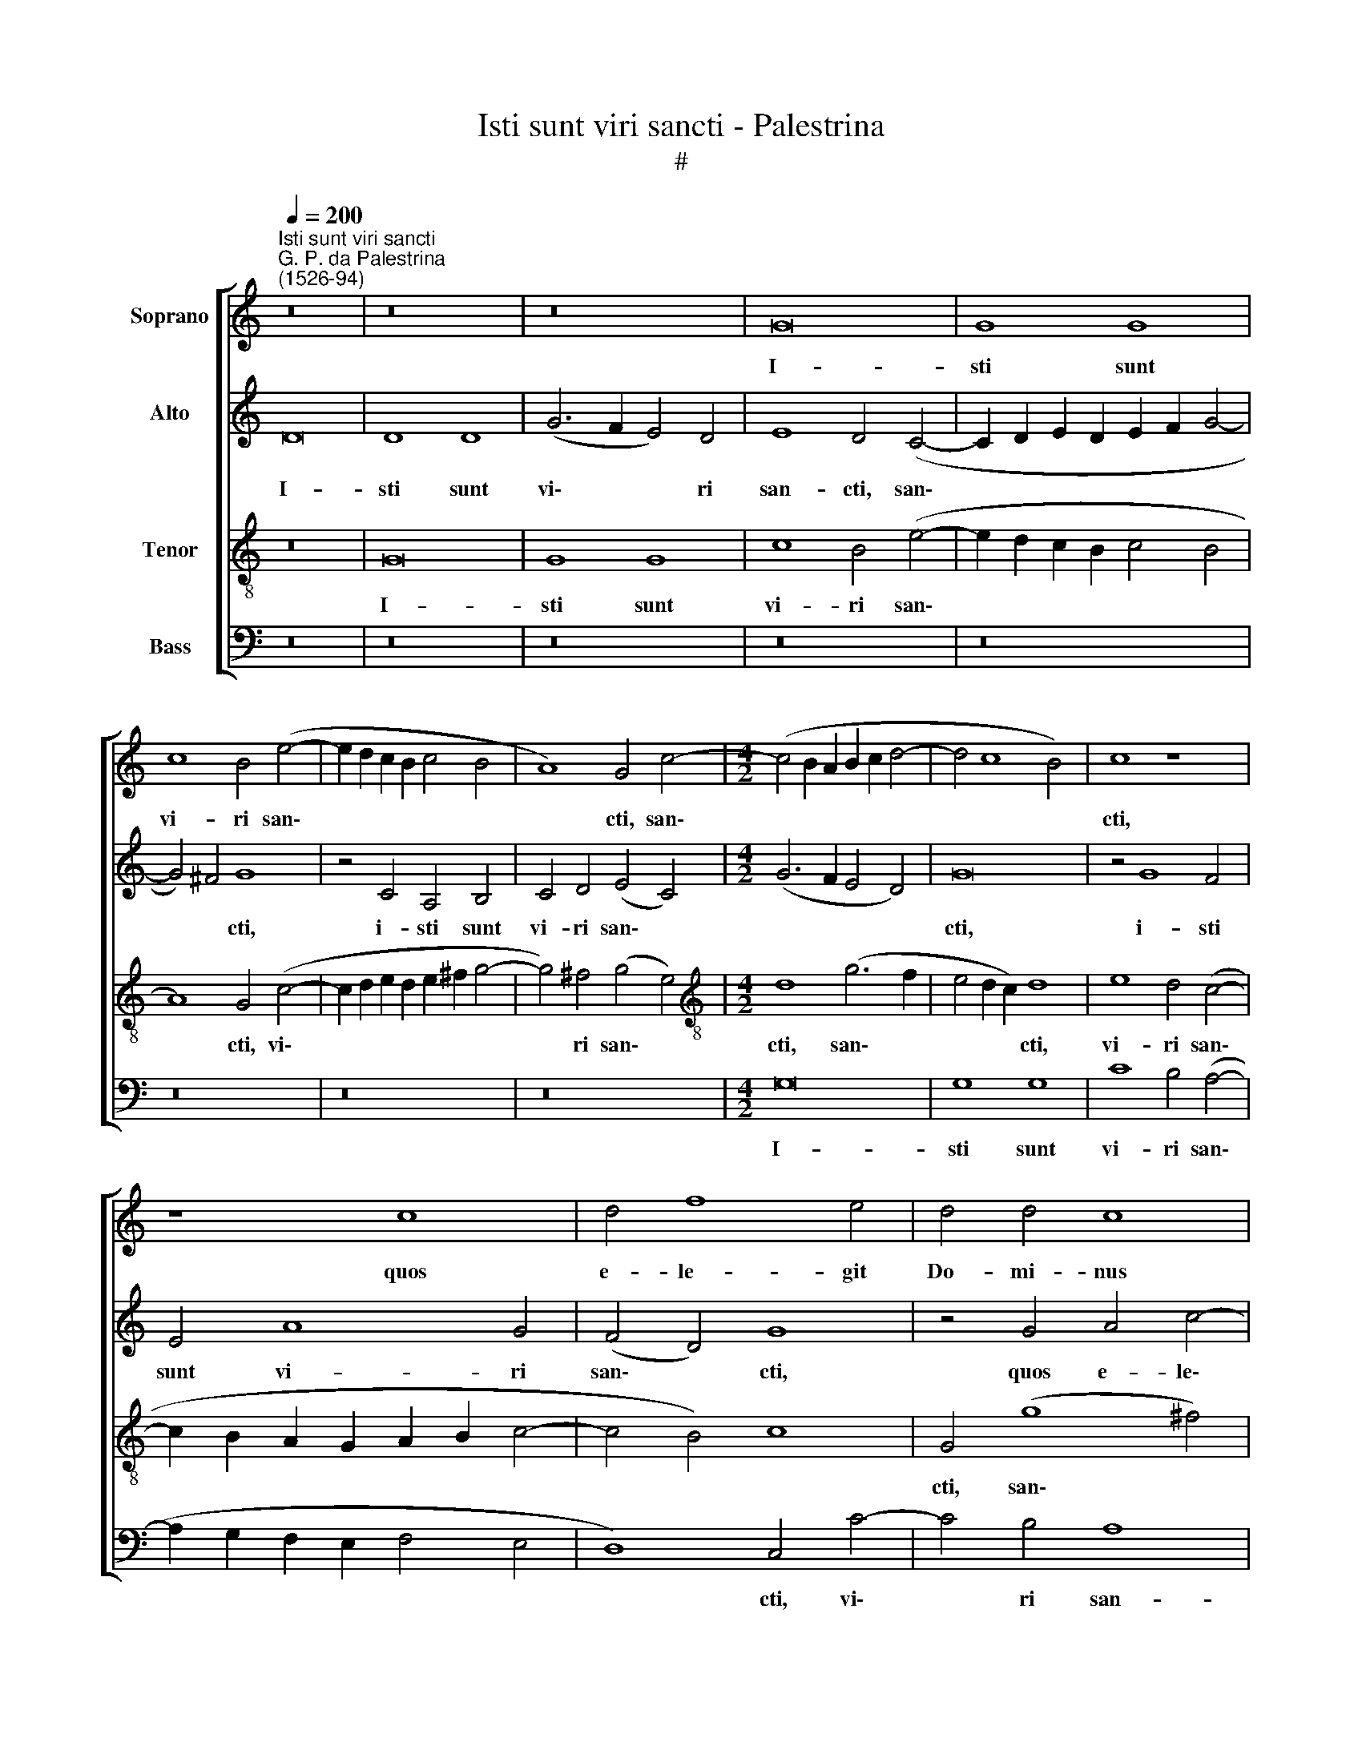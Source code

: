 X:1
T:Isti sunt viri sancti - Palestrina
T:#
%%score [ 1 2 3 4 ]
L:1/8
Q:1/4=200
M:none
K:C
V:1 treble nm="Soprano"
V:2 treble nm="Alto"
V:3 treble-8 nm="Tenor"
V:4 bass nm="Bass"
V:1
"^Isti sunt viri sancti""^G. P. da Palestrina\n(1526-94)" z16 | z16 | z16 | G16 | G8 G8 | %5
w: |||I-|sti sunt|
 c8 B4 (e4- | e2 d2 c2 B2 c4 B4 | A8) G4 c4- |[M:4/2] (c4 B2 A2 B2 c2 d4- | d4 c8 B4) | c8 z8 | %11
w: vi- ri san\-||* cti, san\-|||cti,|
 z8 c8 | d4 f8 e4 | d4 d4 c8 | z4 d4 e4 f4 | g8 f4 d4 | e8 d4 c4- | c2 B2 G4 A8 | (B8 c6 B2 | %19
w: quos|e- le- git|Do- mi- nus|in cha- ri-|ta- te non|fi\- * *|* * cta, non|fi\- * *|
 A4 G4 A8) | D8 z8 | z4 G4 A4 c4- | c4 B4 A4 A4 | G8 z4 G4 | A4 B4 c8 | B4 G4 (A8 | %26
w: |cta,|quos e- le\-|* git Do- mi-|nus in|cha- ri- ta-|te non fi\-|
 G6 A2 B2 G2 A4- | A2 G2 G8 ^F4) | G8 z8 | z8 z4 G4 | c8 d8 | e8 (d4 e4- | e4 d2 c2 d4) d4- | %33
w: ||cta,|et|de- dit|il- lis *|* * * * glo\-|
 d2 d2 d4 e4 g4 | (f4 e4 d8 | c6 B2 A8) | G16 | z16 | z8 G8 | c8 d8 | e8 c8 | z4 d6 d2 d4 | %42
w: * ri- am sem- pi-|ter\- * *||nam,||et|de- dit|il- lis|glo- ri- an|
 e4 g4 (f4 e4) | d4 (g6 f2) e4 | (d4 c8 B4) | c16 | z16 | z8 z4 d4 | d4 d4 e8 | d4 g4 e4 f4 | %50
w: sem- pi- ter\- *|nam, sem\- * pi-|ter\- * *|nam:||Quo-|rum do- ctri-|na ful- get Ec-|
 (g2 f2 e2 d2 c4) d4 | e4 (f6 e2 d2 c2 | B6 AG) A4 A4 | (B4 G2 A2 B2 c2 d4- | d2 c2 c8) B4 | %55
w: cle\- * * * * si-|a, ful\- * * *|* * * get Ec-|cle\- * * * * *|* * * si-|
 (e6 d2 c4 B2 A2 | G8) z8 | z4 d4 d4 d4 | e8 (d6 c2 | B8) z4 g4 | e4 f4 (g2 f2 e2 d2) | %61
w: a, * * * *||quo- rum do-|ctri- na *|* ful-|get Ec- cle\- * * *|
 (c4 d4 e4 d2 c2 | B4 c6 d2 e4- | e4) d4 e8- | e8 z8 | z4 G4 d8- | d4 c4 (B8- | B8 A4 B4-) | %68
w: ||* si- a,||ut so\-|* le lu\-||
 (B2 A2 A8 G4) | A8 z8 | c8 g8- | g4 f4 (e4 d4 | e4 A2 B2 c2 d2 e2 c2 | d2 e2 d6 B2 c4- | %74
w: |na,|ut so\-|* le lu\- *|||
 c2 B2 B4 A8) | G8 z4 G4 | d12 c4 | (B6 AG B4 A4- | A2 G2 G8 ^F4) |[Q:1/4=195] G16- | %80
w: |na, ut|so- le|lu\- * * * *||na.|
[Q:1/4=188] G16 |[Q:1/4=180] G16 |[Q:1/4=173] G16 |[Q:1/4=170] !fermata!G16 |] %84
w: ||||
V:2
 D16 | D8 D8 | (G6 F2 E4) D4 | E8 D4 (C4- | C2 D2 E2 D2 E2 F2 G4- | G4) ^F4 G8 | z4 C4 A,4 B,4 | %7
w: I-|sti sunt|vi\- * * ri|san- cti, san\-||* * cti,|i- sti sunt|
 C4 D4 (E4 C4) |[M:4/2] (G6 F2 E4 D4) | G16 | z4 G8 F4 | E4 A8 G4 | (F4 D4) G8 | z4 G4 A4 c4- | %14
w: vi- ri san\- *||cti,|i- sti|sunt vi- ri|san\- * cti,|quos e- le\-|
 c4 B4 A4 A4 | G4 G4 A4 B4 | c8 B4 A4- | A4 (G6 ^FE F4) | G8 z4 G4 | A4 B4 c8- | c4 B4 A4 (G4- | %21
w: * git Do- mi-|nus in cha- ri-|ta- te non|* fi\- * * *|cta, in|cha- ri- ta\-|* te non fi\-|
 G2 F2 E2 D2 E6 C2) | (D4 E8 D4 | E8) D8 | z4 D4 (E6 F2 | G4) E4 D8 | B,8 z4 A,4 | B,4 C4 D8 | %28
w: ||* cta,|in cha\- *|* ri- ta-|te, in|cha- ri- ta-|
 (B,6 A,B, C4) D4 | (E4 G6 F2 E2 D2 | C8) G8 | z4 C4 G8 | A8 B8 | G4 G6 G2 G4 | %34
w: te * * * non|fi\- * * * *|* cta,|et de-|dit il-|lis glo- ri- am|
 A4 c4 (B2 A2 G2 F2 | E2 F2 G8 F4) | G4 C8 B,4 | C8 G,8 | z16 | z8 G,8 | G8 A8 | B8 G4 G4- | %42
w: sem- pi- ter\- * * *||nam, sem- pi-|ter- nam,||et|de- dit|il- lis glo\-|
 G2 G2 G4 (A4 c4-) | c4 B4 (c6 B2 | A2 G2 A4 G8) | E8 A8- | A4 A4 (G4 F4- | F2 E2 E2 DC) D8 | %48
w: * ri- am sem\- *|* pi- ter\- *||nam, sem\-|* pi- ter\- *|* * * * * nam:|
 z8 G8 | G4 G4 A8 | G4 c4 A4 B4 | (c2 B2 A2 G2 F2 G2 A4- | A2 G2 G8) ^F4 | (G6 FE D4) B,4 | %54
w: Quo-|rum do- ctri-|na ful- get Ec-|cle\- * * * * * *|* * * si-|a, * * * do-|
 C8 D4 G4- | G4 E4 F4 (G4- | G2 F2 E2 D2 C4 c4- | c4) (B2 A2) B4 (A4- | A2 G2 G8 ^F4) | %59
w: ctri- na ful\-|* get Ec- cle\-||* si\- * a, *||
 z4 G4 G4 G4 | A8 G8 | z4 G4 E4 F4 | (G2 F2 E2 D2 C4 c4- | c4) (B2 A2) G8 | z8 C8 | G12 F4 | %66
w: quo- rum do-|ctri- na|ful- get Ec-|cle\- * * * * *|* si\- * a,|ut|so- le|
 E8 D8- | D16 | A,8 D8- | D4 C4 (F8 | E6 DC) D8 | z4 C4 G8- | G4 F4 (E2 F2 G2 A2 | %73
w: lu- na,||ut so\-|* le lu\-|* * * na,|ut so\-|* le lu\- * * *|
 B2 c2 B6 G2 A4- | A2 G2 G8 F4) | E8 D8 | z8 G,8 | G12 F4 | E8 D8- | D8 z4 G,4 | D4 E8 (D4- | %81
w: ||* na,|ut|so- le|lu- na,|* ut|so- le lu\-|
 D2 C2 C8 B,4 | E16) | !fermata!D16 |] %84
w: ||na.|
V:3
 z16 | G16 | G8 G8 | c8 B4 (e4- | e2 d2 c2 B2 c4 B4 | A8) G4 (c4- | c2 d2 e2 d2 e2 ^f2 g4- | %7
w: |I-|sti sunt|vi- ri san\-||* cti, vi\-||
 g4) ^f4 (g4 e4) |[M:4/2][K:treble-8] d8 (g6 f2 | e4 d2 c2) d8 | e8 d4 (c4- | %11
w: * ri san\- *|cti, san\- *|* * * cti,|vi- ri san\-|
 c2 B2 A2 G2 A2 B2 c4- | c4 B4) c8 | G4 (g8 ^f4) | g8 z8 | z16 | z4 c4 d4 f4- | f4 e4 d8- | %18
w: ||cti, san\- *|cti,||quos e- le\-|* git Do\-|
 d4 d4 c8 | z4 d4 e4 f4 | g8 f4 d4 | e8 c8 | z4 G4 A8 | B4 (c8 B4) | c4 B4 (A2 B2 c2 d2 | %25
w: * mi- nus|in cha- ri-|ta- te non|fi- cta,|in cha-|ri- ta\- *|te non fi\- * * *|
 e2 f2 g8 f4 | e4 d2 c2 d8 | G8) A4 d4- | d4 e4 f4 g4- | g2 f2 e4 d4 (e4- | e2 d2 c8 B4) | %31
w: ||* cta, in|* cha- ri- ta\-|* * * te non||
 (c4 A4 B4 c4- | c4 B2 A2) G8- | G8 z8 | z8 G8 | c8 d8 | e8 (d4 e4- | e4 d2 c2 d4) d4- | %38
w: fi\- * * *|* * * cta,||et|de- dit|il- lis *|* * * * glo\-|
 d2 d2 d4 e4 g4 | (f4 e4) d8 | z4 c4 e4 f4 | (g4 G2 A2 B2 c2 d2 B2 | c2 d2 e4 d4 c4) | %43
w: * ri- am sem- pi-|ter\- * nam,|et de- dit|il\- * * * * * *||
 (g6 f2 e2 d2 e4) | (f6 e2 d8) | z4 c6 c2 c4 | d4 f4 (e4 d4- | d2 c2 c8 B2 A2 | B8 c8) | G8 z8 | %50
w: |lis * *|glo- ri- am|sem- pi- ter\- *|||nam:|
 z16 | z4 d4 d4 d4 | e8 d8- | d8 g8 | e4 f4 (g6 f2) | (e2 d2 c2 B2 c4) d4 | e4 c4 e4 f4 | %57
w: |Quo- rum do-|ctri- na|* ful-|get Ec- cle\- *|* * * * * si-|a, ful- get Ec-|
 (e4 d6 c2 A4 | B4) c4 A4 d4 | d4 d4 e8 | c4 d4 B4 c4- | (c2 A2 B4) c4 d4 | G4 (c2 d2 e2 f2 g2 e2 | %63
w: cle\- * * *|* si- a, quo-|rum do- ctri-|na ful- get Ec\-|* * * cle- si-|a, ful\- * * * * *|
 f4) (g6 f2 e2 d2 | c8) A8 | B4 c4 A8 | z8 G8 | g12 f4 | e8 d4 d4 | f4 e4 (d4 c4- | %70
w: * get * * *|* Ec-|cle- si- a,|ut|so- le|lu- na, ut|so- le lu\- *|
 c2 B2 A4 G4 d4- | d2 c2 c8 B4) | c8 z4 c4 | g12 f4 | (e6 d2 c4 d4-) | (d2 c2 c8 B2 A2 | %76
w: ||na, ut|so- le|lu\- * * *||
 B2 G2 A4 B4) G4 | z4 G4 (d6 c2 | B4) c4 A8 | B4 G4 (d6 c2 | B4 c8) B4 | (e8 d8 | c16) | %83
w: * * * * na,|ut so\- *|* le lu-|na, ut so\- *|* * le|lu\- *||
 !fermata!B16 |] %84
w: na.|
V:4
 z16 | z16 | z16 | z16 | z16 | z16 | z16 | z16 |[M:4/2] G,16 | G,8 G,8 | C8 B,4 (A,4- | %11
w: ||||||||I-|sti sunt|vi- ri san\-|
 A,2 G,2 F,2 E,2 F,4 E,4 | D,8) C,4 C4- | C4 B,4 A,8 | G,8 z8 | z16 | z16 | z16 | G,8 A,4 C4- | %19
w: |* cti, vi\-|* ri san-|cti,||||quos e- le\-|
 C4 B,4 A,4 A,4 | G,4 G,4 A,4 B,4 | (C6 B,2 A,8) | G,4 E,4 F,8 | (E,6 F,2 G,8) | z16 | z8 D,8 | %26
w: * git Do- mi-|nus in cha- ri-|ta\- * *|te non fi-|cta, * *||quos|
 E,4 G,8 F,4 | E,4 E,4 D,8 | G,8 A,4 B,4 | C8 B,4 G,4 | A,8 G,8 | z16 | z16 | z16 | z16 | z16 | %36
w: e- le- git|Do- mi- nus|in cha- ri-|ta- te non|fi- cta,||||||
 C,8 G,8 | A,8 B,8 | G,4 G,6 G,2 G,4 | (A,4 C8) B,4 | (C6 B,2 A,8) | G,16 | z16 | z8 C,8 | %44
w: et de-|dit il-|lis glo- ri- am|sem\- * pi-|ter\- * *|num,||et|
 F,8 G,8 | A,8 F,4 F,4- | F,2 F,2 F,4 G,4 _B,4 | (A,8 G,8- | G,8) C,8 | z16 | z16 | z16 | z16 | %53
w: de- dit|il- lis glo\-|* ri- am sem- pi-|ter\- *|* nam:|||||
 G,8 G,4 G,4 | A,8 G,8 | C8 A,4 B,4 | (C6 B,2 A,2 G,2 F,4 | G,6 F,2 D,4 F,4 | E,4 C,4) D,8 | %59
w: Quo- rum do-|ctri- na|ful- get Ec-|cle\- * * * *||* * si-|
 G,8 z8 | z16 | z16 | z8 z4 C4 | A,4 B,4 (C6 B,2 | A,2 G,2 A,6 G,2 F,4 | E,4 C,4) D,8 | A,8 z8 | %67
w: a,|||ful-|get Ec- cle\- *||* * si-|a,|
 G,8 D8- | D4 C4 B,8 | A,8 (D,2 E,2 F,2 G,2 | A,2 B,2 C8) B,4 | (A,8 G,6 F,2 | E,4 F,4) C,8 | z16 | %74
w: ut so\-|* le lu-|na, so\- * * *|* * * le|lu\- * *|* * na,||
 z16 | C,8 G,8- | G,4 F,4 (E,8- | E,8 D,8 | E,4 C,4 D,8) | G,16 | z4 C,4 (G,6 F,2 | E,4) C,4 (G,8 | %82
w: |ut so\-|* le lu\-|||na,|ut so\- *|* le lu\-|
 C,16) | G,16 |] %84
w: |na.|

